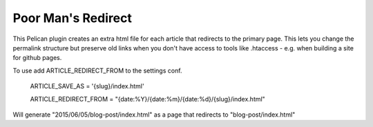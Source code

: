 Poor Man's Redirect
====================================

This Pelican plugin creates an extra html file for each article that redirects to the primary page. 
This lets you change the permalink structure but preserve old links when you don't 
have access to tools like .htaccess - e.g. when building a site for github pages. 

To use add ARTICLE_REDIRECT_FROM to the settings conf.

    ARTICLE_SAVE_AS  = '{slug}/index.html'
    
    ARTICLE_REDIRECT_FROM   = "{date:%Y}/{date:%m}/{date:%d}/{slug}/index.html"

Will generate "2015/06/05/blog-post/index.html" as a page that redirects to "blog-post/index.html"
